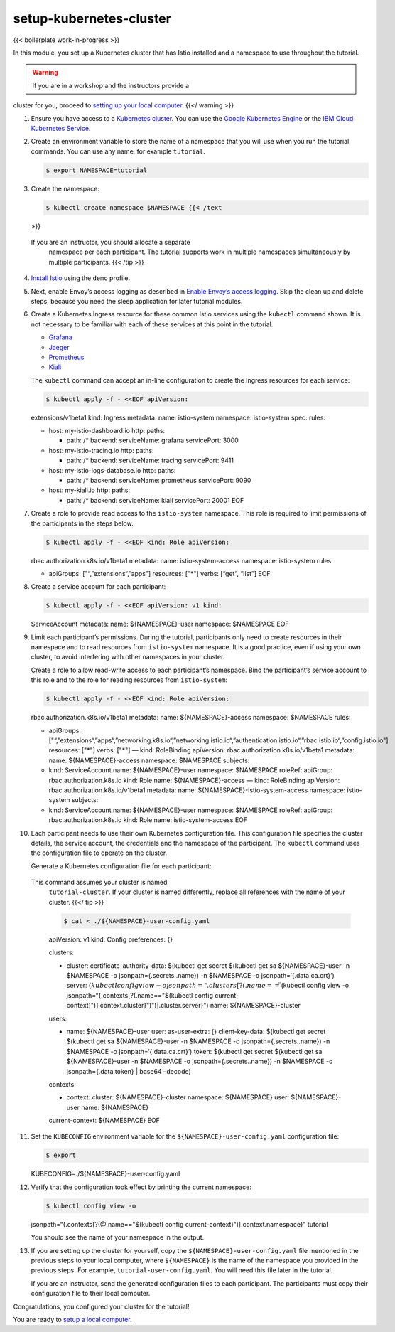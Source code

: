 setup-kubernetes-cluster
============================================

{{< boilerplate work-in-progress >}}

In this module, you set up a Kubernetes cluster that has Istio installed
and a namespace to use throughout the tutorial.

.. warning::

   If you are in a workshop and the instructors provide a
cluster for you, proceed to `setting up your local
computer </docs/examples/microservices-istio/setup-local-computer>`_.
{{</ warning >}}

1.  Ensure you have access to a `Kubernetes
    cluster <https://kubernetes.io/docs/tutorials/kubernetes-basics/>`_.
    You can use the `Google Kubernetes
    Engine <https://cloud.google.com/kubernetes-engine/docs/quickstart>`_
    or the `IBM Cloud Kubernetes
    Service <https://cloud.ibm.com/docs/containers?topic=containers-getting-started>`_.

2.  Create an environment variable to store the name of a namespace that
    you will use when you run the tutorial commands. You can use any
    name, for example ``tutorial``.

    .. code:: sh

      $ export NAMESPACE=tutorial

3.  Create the namespace:

    .. code:: sh

      $ kubectl create namespace $NAMESPACE {{< /text
    >}}

    .. note::

   If you are an instructor, you should allocate a separate
    namespace per each participant. The tutorial supports work in
    multiple namespaces simultaneously by multiple participants. {{<
    /tip >}}

4.  `Install Istio </docs/setup/getting-started/>`_ using the ``demo``
    profile.

5.  Next, enable Envoy’s access logging as described in `Enable Envoy’s
    access
    logging </docs/tasks/observability/logs/access-log/#before-you-begin>`_.
    Skip the clean up and delete steps, because you need the sleep
    application for later tutorial modules.

6.  Create a Kubernetes Ingress resource for these common Istio services
    using the ``kubectl`` command shown. It is not necessary to be
    familiar with each of these services at this point in the tutorial.

    -  `Grafana <https://grafana.com/docs/guides/getting_started/>`_
    -  `Jaeger <https://www.jaegertracing.io/docs/1.13/getting-started/>`_
    -  `Prometheus <https://prometheus.io/docs/prometheus/latest/getting_started/>`_
    -  `Kiali <https://www.kiali.io/documentation/getting-started/>`_

    The ``kubectl`` command can accept an in-line configuration to
    create the Ingress resources for each service:

    .. code:: sh

      $ kubectl apply -f - <<EOF apiVersion:
    extensions/v1beta1 kind: Ingress metadata: name: istio-system
    namespace: istio-system spec: rules:

    -  host: my-istio-dashboard.io http: paths:

       -  path: /\* backend: serviceName: grafana servicePort: 3000

    -  host: my-istio-tracing.io http: paths:

       -  path: /\* backend: serviceName: tracing servicePort: 9411

    -  host: my-istio-logs-database.io http: paths:

       -  path: /\* backend: serviceName: prometheus servicePort: 9090

    -  host: my-kiali.io http: paths:

       -  path: /\* backend: serviceName: kiali servicePort: 20001 EOF


7.  Create a role to provide read access to the ``istio-system``
    namespace. This role is required to limit permissions of the
    participants in the steps below.

    .. code:: sh

      $ kubectl apply -f - <<EOF kind: Role apiVersion:
    rbac.authorization.k8s.io/v1beta1 metadata: name:
    istio-system-access namespace: istio-system rules:

    -  apiGroups: ["“,”extensions“,”apps"] resources: ["*"] verbs:
       [“get”, “list”] EOF

8.  Create a service account for each participant:

    .. code:: sh

      $ kubectl apply -f - <<EOF apiVersion: v1 kind:
    ServiceAccount metadata: name: ${NAMESPACE}-user namespace:
    $NAMESPACE EOF

9.  Limit each participant’s permissions. During the tutorial,
    participants only need to create resources in their namespace and to
    read resources from ``istio-system`` namespace. It is a good
    practice, even if using your own cluster, to avoid interfering with
    other namespaces in your cluster.

    Create a role to allow read-write access to each participant’s
    namespace. Bind the participant’s service account to this role and
    to the role for reading resources from ``istio-system``:

    .. code:: sh

      $ kubectl apply -f - <<EOF kind: Role apiVersion:
    rbac.authorization.k8s.io/v1beta1 metadata: name:
    ${NAMESPACE}-access namespace: $NAMESPACE rules:

    -  apiGroups:
       ["“,”extensions“,”apps“,”networking.k8s.io“,”networking.istio.io“,”authentication.istio.io“,”rbac.istio.io“,”config.istio.io"]
       resources: ["*"] verbs: ["*"] — kind: RoleBinding apiVersion:
       rbac.authorization.k8s.io/v1beta1 metadata: name:
       ${NAMESPACE}-access namespace: $NAMESPACE subjects:
    -  kind: ServiceAccount name: ${NAMESPACE}-user namespace:
       $NAMESPACE roleRef: apiGroup: rbac.authorization.k8s.io kind:
       Role name: ${NAMESPACE}-access — kind: RoleBinding apiVersion:
       rbac.authorization.k8s.io/v1beta1 metadata: name:
       ${NAMESPACE}-istio-system-access namespace: istio-system
       subjects:
    -  kind: ServiceAccount name: ${NAMESPACE}-user namespace:
       $NAMESPACE roleRef: apiGroup: rbac.authorization.k8s.io kind:
       Role name: istio-system-access EOF

10. Each participant needs to use their own Kubernetes configuration
    file. This configuration file specifies the cluster details, the
    service account, the credentials and the namespace of the
    participant. The ``kubectl`` command uses the configuration file to
    operate on the cluster.

    Generate a Kubernetes configuration file for each participant:

    .. note::

   This command assumes your cluster is named
    ``tutorial-cluster``. If your cluster is named differently, replace
    all references with the name of your cluster. {{</ tip >}}

    .. code:: sh

      $ cat < ./${NAMESPACE}-user-config.yaml
    apiVersion: v1 kind: Config preferences: {}

    clusters:

    -  cluster: certificate-authority-data: $(kubectl get secret
       $(kubectl get sa ${NAMESPACE}-user -n $NAMESPACE -o
       jsonpath={.secrets..name}) -n $NAMESPACE -o
       jsonpath=‘{.data.ca.crt}’) server:
       :math:`(kubectl config view -o jsonpath="{.clusters[?(.name==\"`\ (kubectl
       config view -o jsonpath=“{.contexts[?(.name=="$(kubectl config
       current-context)")].context.cluster}”)")].cluster.server}") name:
       ${NAMESPACE}-cluster

    users:

    -  name: ${NAMESPACE}-user user: as-user-extra: {} client-key-data:
       $(kubectl get secret $(kubectl get sa ${NAMESPACE}-user -n
       $NAMESPACE -o jsonpath={.secrets..name}) -n $NAMESPACE -o
       jsonpath=‘{.data.ca.crt}’) token: $(kubectl get secret $(kubectl
       get sa ${NAMESPACE}-user -n $NAMESPACE -o
       jsonpath={.secrets..name}) -n $NAMESPACE -o
       jsonpath={.data.token} \| base64 –decode)

    contexts:

    -  context: cluster: ${NAMESPACE}-cluster namespace: ${NAMESPACE}
       user: ${NAMESPACE}-user name: ${NAMESPACE}

    current-context: ${NAMESPACE} EOF

11. Set the ``KUBECONFIG`` environment variable for the
    ``${NAMESPACE}-user-config.yaml`` configuration file:

    .. code:: sh

      $ export
    KUBECONFIG=./${NAMESPACE}-user-config.yaml

12. Verify that the configuration took effect by printing the current
    namespace:

    .. code:: sh

      $ kubectl config view -o
    jsonpath=“{.contexts[?(@.name=="$(kubectl config
    current-context)")].context.namespace}” tutorial

    You should see the name of your namespace in the output.

13. If you are setting up the cluster for yourself, copy the
    ``${NAMESPACE}-user-config.yaml`` file mentioned in the previous
    steps to your local computer, where ``${NAMESPACE}`` is the name of
    the namespace you provided in the previous steps. For example,
    ``tutorial-user-config.yaml``. You will need this file later in the
    tutorial.

    If you are an instructor, send the generated configuration files to
    each participant. The participants must copy their configuration
    file to their local computer.

Congratulations, you configured your cluster for the tutorial!

You are ready to `setup a local
computer </docs/examples/microservices-istio/setup-local-computer>`_.
